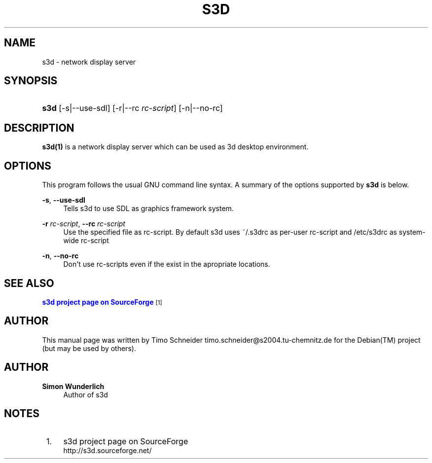'\" t
.\"     Title: s3d
.\"    Author: Simon Wunderlich
.\" Generator: DocBook XSL Stylesheets
.\"
.\"    Manual: s3d Manual
.\"    Source: s3d
.\"  Language: English
.\"
.TH "S3D" "1" "" "s3d" "s3d Manual"
.\" -----------------------------------------------------------------
.\" * Define some portability stuff
.\" -----------------------------------------------------------------
.\" ~~~~~~~~~~~~~~~~~~~~~~~~~~~~~~~~~~~~~~~~~~~~~~~~~~~~~~~~~~~~~~~~~
.\" http://bugs.debian.org/507673
.\" http://lists.gnu.org/archive/html/groff/2009-02/msg00013.html
.\" ~~~~~~~~~~~~~~~~~~~~~~~~~~~~~~~~~~~~~~~~~~~~~~~~~~~~~~~~~~~~~~~~~
.ie \n(.g .ds Aq \(aq
.el       .ds Aq '
.\" -----------------------------------------------------------------
.\" * set default formatting
.\" -----------------------------------------------------------------
.\" disable hyphenation
.nh
.\" disable justification (adjust text to left margin only)
.ad l
.\" -----------------------------------------------------------------
.\" * MAIN CONTENT STARTS HERE *
.\" -----------------------------------------------------------------
.SH "NAME"
s3d \- network display server
.SH "SYNOPSIS"
.HP \w'\fBs3d\fR\ 'u
\fBs3d\fR [\-s|\-\-use\-sdl] [\-r|\-\-rc\ \fIrc\-script\fR] [\-n|\-\-no\-rc]
.SH "DESCRIPTION"
.PP

\fBs3d(1)\fR
is a network display server which can be used as 3d desktop environment\&.
.PP
.SH "OPTIONS"
.PP
This program follows the usual
GNU
command line syntax\&. A summary of the options supported by
\fBs3d\fR
is below\&.
.PP
\fB\-s\fR, \fB\-\-use\-sdl\fR
.RS 4
Tells s3d to use SDL as graphics framework system\&.
.RE
.PP
\fB\-r \fR\fB\fIrc\-script\fR\fR, \fB\-\-rc \fR\fB\fIrc\-script\fR\fR
.RS 4
Use the specified file as rc\-script\&. By default s3d uses ~/\&.s3drc as per\-user rc\-script and /etc/s3drc as system\-wide rc\-script
.RE
.PP
\fB\-n\fR, \fB\-\-no\-rc\fR
.RS 4
Don\*(Aqt use rc\-scripts even if the exist in the apropriate locations\&.
.RE
.SH "SEE ALSO"
.PP

\m[blue]\fBs3d project page on SourceForge\fR\m[]\&\s-2\u[1]\d\s+2
.SH "AUTHOR"
.PP
This manual page was written by Timo Schneider
timo\&.schneider@s2004\&.tu\-chemnitz\&.de
for the
Debian(TM)
project (but may be used by others)\&.
.SH "AUTHOR"
.PP
\fBSimon Wunderlich\fR
.RS 4
Author of s3d
.RE
.SH "NOTES"
.IP " 1." 4
s3d project page on SourceForge
.RS 4
\%http://s3d.sourceforge.net/
.RE
